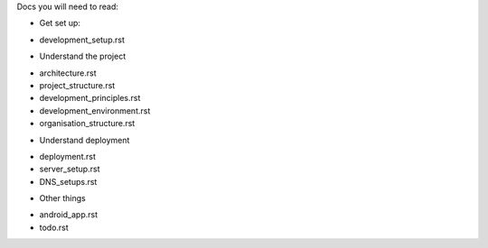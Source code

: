 Docs you will need to read:

* Get set up:

- development_setup.rst

* Understand the project

- architecture.rst
- project_structure.rst
- development_principles.rst
- development_environment.rst
- organisation_structure.rst

* Understand deployment

- deployment.rst
- server_setup.rst
- DNS_setups.rst

* Other things

- android_app.rst
- todo.rst
